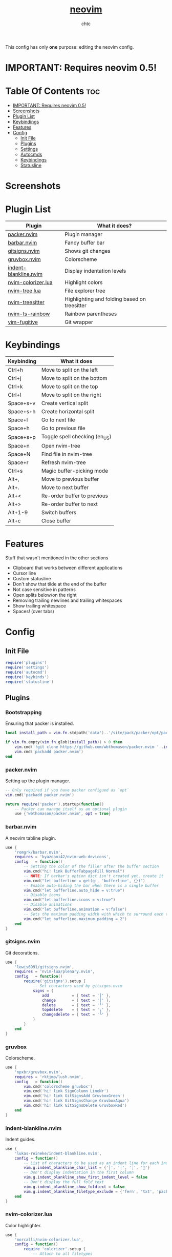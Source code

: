 #+TITLE: [[https://neovim.io][neovim]]
#+AUTHOR: chtc

This config has only *one* purpose: editing the neovim config.

* IMPORTANT: Requires neovim 0.5!

* Table Of Contents :toc:
- [[#important-requires-neovim-05][IMPORTANT: Requires neovim 0.5!]]
- [[#screenshots][Screenshots]]
- [[#plugin-list][Plugin List]]
- [[#keybindings][Keybindings]]
- [[#features][Features]]
- [[#config][Config]]
  - [[#init-file][Init File]]
  - [[#plugins][Plugins]]
  - [[#settings][Settings]]
  - [[#autocmds][Autocmds]]
  - [[#keybindings-1][Keybindings]]
  - [[#statusline][Statusline]]

* Screenshots
#+CAPTION: Screenshot of neovim with nvim-tree open and git decorations
#+ATTR_HTML: :alt Screenshot of neovim with nvim-tree open and git decorations :title Screenshot of neovim with nvim-tree open and git decorations :align center :width 775
#+ATTR_ORG: :width 775
[[../../../screenshots/nvim_thumb.png]]

#+CAPTION: Screenshot of neovim with highlighted colors, git decorations and a buffer bar shown
#+ATTR_HTML: :alt Screenshot of neovim with highlighted colors, git decorations and a buffer bar shown :title Screenshot of neovim with highlighted colors, git decorations and a buffer bar shown :align center :width 775
#+ATTR_ORG: :width 775
[[../../../screenshots/nvim2_thumb.png]]

* Plugin List
| Plugin                | What it does?                                |
|-----------------------+----------------------------------------------|
| [[https://github.com/wbthomason/packer.nvim][packer.nvim]]           | Plugin manager                               |
| [[https://github.com/romgrk/barbar.nvim][barbar.nvim]]           | Fancy buffer bar                             |
| [[https://github.com/lewis6991/gitsigns.nvim][gitsigns.nvim]]         | Shows git changes                            |
| [[https://github.com/npxbr/gruvbox.nvim][gruvbox.nvim]]          | Colorscheme                                  |
| [[https://github.com/lukas-reineke/indent-blankline.nvim][indent-blankline.nvim]] | Display indentation levels                   |
| [[https://github.com/norcalli/nvim-colorizer.lua][nvim-colorizer.lua]]    | Highlight colors                             |
| [[https://github.com/kyazdani42/nvim-tree.lua][nvim-tree.lua]]         | File explorer tree                           |
| [[https://github.com/nvim-treesitter/nvim-treesitter][nvim-treesitter]]       | Highlighting and folding based on treesitter |
| [[https://github.com/p00f/nvim-ts-rainbow][nvim-ts-rainbow]]       | Rainbow parentheses                          |
| [[https://github.com/tpope/vim-fugitive][vim-fugitive]]          | Git wrapper                                  |

* Keybindings
| Keybinding | What it does                  |
|------------+-------------------------------|
| Ctrl+h     | Move to split on the left     |
| Ctrl+j     | Move to split on the bottom   |
| Ctrl+k     | Move to split on the top      |
| Ctrl+l     | Move to split on the right    |
| Space+s+v  | Create vertical split         |
| Space+s+h  | Create horizontal split       |
| Space+l    | Go to next file               |
| Space+h    | Go to previous file           |
| Space+s+p  | Toggle spell checking (en_US) |
| Space+n    | Open nvim-tree                |
| Space+N    | Find file in nvim-tree        |
| Space+r    | Refresh nvim-tree             |
| Ctrl+s     | Magic buffer-picking mode     |
| Alt+,      | Move to previous buffer       |
| Alt+.      | Move to next buffer           |
| Alt+<      | Re-order buffer to previous   |
| Alt+>      | Re-order buffer to next       |
| Alt+1-9    | Switch buffers                |
| Alt+c      | Close buffer                  |

* Features
Stuff that wasn't mentioned in the other sections
- Clipboard that works between different applications
- Cursor line
- Custom statusline
- Don't show that tilde at the end of the buffer
- Not case sensitive in patterns
- Open splits below/on the right
- Removing trailing newlines and trailing whitespaces
- Show trailing whitespace
- Spaces! (over tabs)

* Config
** Init File
#+BEGIN_SRC lua :tangle ~/.dotfiles/nvim/.config/nvim/init.lua
require('plugins')
require('settings')
require('autocmd')
require('keybinds')
require('statusline')
#+END_SRC

** Plugins
*** Bootstrapping
Ensuring that packer is installed.
#+BEGIN_SRC lua :tangle ~/.dotfiles/nvim/.config/nvim/lua/plugins.lua
local install_path = vim.fn.stdpath('data')..'/site/pack/packer/opt/packer.nvim'

if vim.fn.empty(vim.fn.glob(install_path)) > 0 then
    vim.cmd('!git clone https://github.com/wbthomason/packer.nvim '..install_path)
    vim.cmd('packadd packer.nvim')
end
#+END_SRC

*** packer.nvim
Setting up the plugin manager.
#+BEGIN_SRC lua :tangle ~/.dotfiles/nvim/.config/nvim/lua/plugins.lua
-- Only required if you have packer configued as `opt`
vim.cmd('packadd packer.nvim')

return require('packer').startup(function()
    -- Packer can manage itself as an optional plugin
    use {'wbthomason/packer.nvim', opt = true}
#+END_SRC

*** barbar.nvim
A neovim tabline plugin.
#+BEGIN_SRC lua :tangle ~/.dotfiles/nvim/.config/nvim/lua/plugins.lua
    use {
        'romgrk/barbar.nvim',
        requires = 'kyazdani42/nvim-web-devicons',
        config   = function()
            -- Setting the color of the filler after the buffer section
            vim.cmd("hi! link BufferTabpageFill Normal")
            -- NOTE: If barbar's option dict isn't created yet, create it
            vim.cmd("let bufferline = get(g:, 'bufferline', {})")
            -- Enable auto-hiding the bar when there is a single buffer
            vim.cmd("let bufferline.auto_hide = v:true")
            -- Disable icons
            vim.cmd("let bufferline.icons = v:true")
            -- Disable animations
            vim.cmd("let bufferline.animation = v:false")
            -- Sets the maximum padding width with which to surround each tab
            vim.cmd("let bufferline.maximum_padding = 2")
        end
    }
#+END_SRC

*** gitsigns.nvim
Git decorations.
#+BEGIN_SRC lua :tangle ~/.dotfiles/nvim/.config/nvim/lua/plugins.lua
    use {
        'lewis6991/gitsigns.nvim',
        requires = 'nvim-lua/plenary.nvim',
        config   = function()
            require('gitsigns').setup {
                -- Set characters used by gitsigns.nvim
                signs = {
                    add          = { text = '│' },
                    change       = { text = '│' },
                    delete       = { text = '╵' },
                    topdelete    = { text = '╷' },
                    changedelete = { text = '╰' }
                }
            }
        end
    }
#+END_SRC

*** gruvbox
Colorscheme.
#+BEGIN_SRC lua :tangle ~/.dotfiles/nvim/.config/nvim/lua/plugins.lua
    use {
        'npxbr/gruvbox.nvim',
        requires = 'rktjmp/lush.nvim',
        config   = function()
            vim.cmd('colorscheme gruvbox')
            vim.cmd('hi! link SignColumn LineNr')
            vim.cmd('hi! link GitSignsAdd GruvboxGreen')
            vim.cmd('hi! link GitSignsChange GruvboxAqua')
            vim.cmd('hi! link GitSignsDelete GruvboxRed')
        end
    }
#+END_SRC

*** indent-blankline.nvim
Indent guides.
#+BEGIN_SRC lua :tangle ~/.dotfiles/nvim/.config/nvim/lua/plugins.lua
    use {
        'lukas-reineke/indent-blankline.nvim',
        config = function()
            -- List of characters to be used as an indent line for each indentation level
            vim.g.indent_blankline_char_list = {'│', '┆', '┊', ''}
            -- Don't display indentation in the first column
            vim.g.indent_blankline_show_first_indent_level = false
            -- Don't display the full fold text
            vim.g.indent_blankline_show_foldtext = false
            vim.g.indent_blankline_filetype_exclude = {'fern', 'txt', 'packer', 'help'}
        end
    }
#+END_SRC

*** nvim-colorizer.lua
Color highlighter.
#+BEGIN_SRC lua :tangle ~/.dotfiles/nvim/.config/nvim/lua/plugins.lua
    use {
        'norcalli/nvim-colorizer.lua',
        config = function()
            require 'colorizer'.setup {
                -- Attach to all filetypes
                '*';
                -- Exclude fern from highlighting
                '!fern';
                -- Exclude packer from highlighting
                '!packer';
            }
        end
    }
#+END_SRC

*** nvim-tree.lua
File explorer tree.
#+BEGIN_SRC lua :tangle ~/.dotfiles/nvim/.config/nvim/lua/plugins.lua
    use {
        'kyazdani42/nvim-tree.lua',
        requires = 'kyazdani42/nvim-web-devicons',
        config   = function()
            -- Enable file highlight for git attributes
            vim.g.nvim_tree_git_hl = 1
            -- Open the tree by default when opening (n)vim or (n)vim $DIR
            vim.g.nvim_tree_auto_open = 1
            -- Close the tree when it's the last window
            vim.g.nvim_tree_auto_close = 1
            -- Prevent netrw from automatically opening when opening directories
            vim.g.nvim_tree_hijack_netrw = 1
            -- Show git, folder and file icons
            vim.g.nvim_tree_show_icons = {
                git = 1,
                folders = 1,
                files = 1,
            }

            -- Set git icons
            vim.g.nvim_tree_icons = {
                git = {
                    unstaged = '',
                    staged = '',
                    renamed = '',
                    untracked = '',
                    deleted = '',
                    ignored = '',
                }
            }
        end
    }
#+END_SRC

*** nvim-treesitter
Highlighting and folding based on treesitter.
#+BEGIN_SRC lua :tangle ~/.dotfiles/nvim/.config/nvim/lua/plugins.lua
    use {
        'nvim-treesitter/nvim-treesitter',
        run    = ':TSUpdate',
        config = function()
            require'nvim-treesitter.configs'.setup {
                -- Ensure parsers are installed for these languages
                ensure_installed = {'lua', 'css', 'html'},
                -- Don't install the parser for C
                ignore_install = {'c'},
                -- Enable highlighting
                highlight = {
                    enable = true
                },
                -- Enable indentation
                indent = {
                    enable = true
                }
            }
        end
    }
#+END_SRC

*** nvim-ts-rainbow
Rainbow parentheses.
#+BEGIN_SRC lua :tangle ~/.dotfiles/nvim/.config/nvim/lua/plugins.lua
    use {
        'p00f/nvim-ts-rainbow',
        requires = 'nvim-treesitter/nvim-treesitter',
        config = function()
            require'nvim-treesitter.configs'.setup {
                rainbow = {
                    -- Enable rainbow parentheses
                    enable = true,
                    -- Highlight also non-parentheses delimiters
                    extended_mode = true,
                    -- Do not enable for files with more than 5000 lines
                    max_file_lines = 5000
                }
            }
        end
    }
#+END_SRC

*** vim-figitive
Git wrapper.
#+BEGIN_SRC lua :tangle ~/.dotfiles/nvim/.config/nvim/lua/plugins.lua
    use 'tpope/vim-fugitive'
end)
#+END_SRC

** Settings
#+BEGIN_SRC lua :tangle ~/.dotfiles/nvim/.config/nvim/lua/settings.lua
-- Use system clipboard
vim.o.clipboard = vim.o.clipboard .. 'unnamedplus'

-- Fancy line numbers
vim.wo.number = true
vim.wo.relativenumber = true

-- Imaoine being case sensitive
vim.o.ignorecase = true
-- Be case sensitive when pattern is uppercase
vim.o.smartcase = true

-- Better splitting
vim.o.splitright = true
vim.o.splitbelow = true

-- Add a cursor line
vim.wo.cursorline = true

-- Spaces > tabs
vim.o.expandtab = true
vim.o.tabstop = 4
vim.o.softtabstop = 4
vim.o.shiftwidth = 4
vim.bo.expandtab = true
vim.bo.tabstop = 4
vim.bo.softtabstop = 4
vim.bo.shiftwidth = 4

-- Show trailing spaces
vim.wo.list = true
vim.o.listchars = 'trail:·'

-- Folding based on expression
vim.wo.foldmethod = 'expr'
vim.wo.foldexpr= 'nvim_treesitter#foldexpr()'
-- Set maximum fold nesting
vim.wo.foldnestmax = 1

-- Enable lazy redrawing
vim.o.lazyredraw = true

-- Disable swap files
vim.bo.swapfile = false

-- Set dark background
vim.o.background = 'dark'

-- More colors
vim.o.termguicolors = true

-- Remove those ~'s at the end of buffers
vim.o.fcs = 'eob: '

-- Always show statusline
vim.o.laststatus = 2

-- Don't show mode
vim.o.showmode = false

-- Mouse support
vim.o.mouse = vim.o.mouse .. 'a'

-- Hack to remove cursorline staying on blank lines
vim.wo.colorcolumn = '9999'
#+END_SRC

** Autocmds
*** Remove trailing whitespaces and newlines when saving
#+BEGIN_SRC lua :tangle ~/.dotfiles/nvim/.config/nvim/lua/autocmd.lua
vim.cmd([[autocmd BufWritePre * %s/\s\+$//e]])
vim.cmd([[autocmd BufWritePre * %s/\n\+\%$//e]])
#+END_SRC


** Keybindings
*** Set the leader key
#+BEGIN_SRC lua :tangle ~/.dotfiles/nvim/.config/nvim/lua/keybinds.lua
vim.g.mapleader = ' '
#+END_SRC

*** Disable arrow keys for moving in normal mode
#+BEGIN_SRC lua :tangle ~/.dotfiles/nvim/.config/nvim/lua/keybinds.lua
vim.api.nvim_set_keymap('', '<up>', '', {})
vim.api.nvim_set_keymap('', '<down>', '', {})
vim.api.nvim_set_keymap('', '<left>', '', {})
vim.api.nvim_set_keymap('', '<right>', '', {})
#+END_SRC

*** Make navigating through splits easier
#+BEGIN_SRC lua :tangle ~/.dotfiles/nvim/.config/nvim/lua/keybinds.lua
vim.api.nvim_set_keymap('', '<C-h>', '<C-w>h', {})
vim.api.nvim_set_keymap('', '<C-j>', '<C-w>j', {})
vim.api.nvim_set_keymap('', '<C-k>', '<C-w>k', {})
vim.api.nvim_set_keymap('', '<C-l>', '<C-w>l', {})
#+END_SRC

*** Make creating splits easier
#+BEGIN_SRC lua :tangle ~/.dotfiles/nvim/.config/nvim/lua/keybinds.lua
vim.api.nvim_set_keymap('', '<leader>sv', ':split<cr>', {})
vim.api.nvim_set_keymap('', '<leader>sh', ':vsplit<cr>', {})
#+END_SRC

*** Go through wrapped lines
#+BEGIN_SRC lua :tangle ~/.dotfiles/nvim/.config/nvim/lua/keybinds.lua
vim.api.nvim_set_keymap('', 'j', 'gj', {})
vim.api.nvim_set_keymap('', 'k', 'gk', {})
#+END_SRC

*** Go to next/previous file
#+BEGIN_SRC lua :tangle ~/.dotfiles/nvim/.config/nvim/lua/keybinds.lua
vim.api.nvim_set_keymap('n', '<leader>l', ':wn<cr>', {})
vim.api.nvim_set_keymap('n', '<leader>h', ':wN<cr>', {})
#+END_SRC

*** barbar
#+BEGIN_SRC lua :tangle ~/.dotfiles/nvim/.config/nvim/lua/keybinds.lua
-- Magic buffer-picking mode
vim.api.nvim_set_keymap('n', '<C-s>', ':BufferPick<CR>', {noremap = true, silent = true})
-- Move to previous/next
vim.api.nvim_set_keymap('n', '<A-,>', ':BufferPrevious<CR>', {noremap = true, silent = true})
vim.api.nvim_set_keymap('n', '<A-.>', ':BufferNext<CR>', {noremap = true, silent = true})
-- Re-order to previous/next
vim.api.nvim_set_keymap('n', '<A-<>', ':BufferMovePrevious<CR>', {noremap = true, silent = true})
vim.api.nvim_set_keymap('n', '<A->>', ':BufferMoveNext<CR>', {noremap = true, silent = true})
-- Goto buffer in position...
vim.api.nvim_set_keymap('n', '<A-1>', ':BufferGoto 1<CR>', {noremap = true, silent = true})
vim.api.nvim_set_keymap('n', '<A-2>', ':BufferGoto 2<CR>', {noremap = true, silent = true})
vim.api.nvim_set_keymap('n', '<A-3>', ':BufferGoto 3<CR>', {noremap = true, silent = true})
vim.api.nvim_set_keymap('n', '<A-4>', ':BufferGoto 4<CR>', {noremap = true, silent = true})
vim.api.nvim_set_keymap('n', '<A-5>', ':BufferGoto 5<CR>', {noremap = true, silent = true})
vim.api.nvim_set_keymap('n', '<A-6>', ':BufferGoto 6<CR>', {noremap = true, silent = true})
vim.api.nvim_set_keymap('n', '<A-7>', ':BufferGoto 7<CR>', {noremap = true, silent = true})
vim.api.nvim_set_keymap('n', '<A-8>', ':BufferGoto 8<CR>', {noremap = true, silent = true})
vim.api.nvim_set_keymap('n', '<A-9>', ':BufferLast<CR>', {noremap = true, silent = true})
-- Close buffer
vim.api.nvim_set_keymap('n', '<A-c>', ':BufferClose<CR>', {noremap = true, silent = true})
#+END_SRC

*** nvim-tree
#+BEGIN_SRC lua :tangle ~/.dotfiles/nvim/.config/nvim/lua/keybinds.lua
-- Toggle visibility of nvim-tree
vim.api.nvim_set_keymap('n', '<leader>n', ':NvimTreeToggle<cr>',   {silent = true})
-- Go to the current file in nvim-tree
vim.api.nvim_set_keymap('n', '<leader>N', ':NvimTreeFindFile<cr>', {silent = true})
-- Refresh nvim-tree
vim.api.nvim_set_keymap('n', '<leader>r', ':NvimTreeRefresh<cr>',  {silent = true})
#+END_SRC

*** Spell Check
#+BEGIN_SRC lua :tangle ~/.dotfiles/nvim/.config/nvim/lua/keybinds.lua
vim.api.nvim_set_keymap('n', '<leader>sp', ':setlocal spell! spelllang=en_us<cr>', {})
#+END_SRC

** Statusline
#+BEGIN_SRC lua :tangle ~/.dotfiles/nvim/.config/nvim/lua/statusline.lua
-- List of mode names
local mode_map = {
    ['n']  = 'normal',
    ['no'] = 'n-operator pending',
    ['v']  = 'visual',
    ['V']  = 'v-line',
    [''] = 'v-block',
    ['s']  = 'select',
    ['S']  = 's-line',
    [''] = 's-block',
    ['i']  = 'insert',
    ['R']  = 'replace',
    ['Rv'] = 'v-replace',
    ['c']  = 'command',
    ['cv'] = 'vim ex',
    ['ce'] = 'ex',
    ['r']  = 'prompt',
    ['rm'] = 'more',
    ['r?'] = 'confirm',
    ['!']  = 'shell',
    ['t']  = 'terminal'
}

-- Get the current mode name
local function mode()
    local m = vim.api.nvim_get_mode().mode
    if mode_map[m] == nil then return m end
    return mode_map[m]
end

-- Creating the statusline
function statusline()
    local status = ''
    status = status .. '%#DiffAdd#'
    status = status .. ' ' .. mode() .. ' '
    status = status .. '%#Normal#'
    status = status .. ' %-0.25t'
    status = status .. '%( %M%)'
    status = status .. '%( %R%)'
    status = status .. '%( %W%)'
    status = status .. '%='
    status = status .. ' %([%{&fileencoding?&fileencoding:&encoding}] %)'
    status = status .. '%([%{&fileformat}] %)'
    status = status .. '%(%y %)'
    status = status .. '%#DiffAdd#'
    status = status .. ' %l:%c'
    status = status .. ' %p%% '
    return status
end

-- Set the statusline
vim.o.statusline = '%!luaeval("statusline()")'
#+END_SRC

